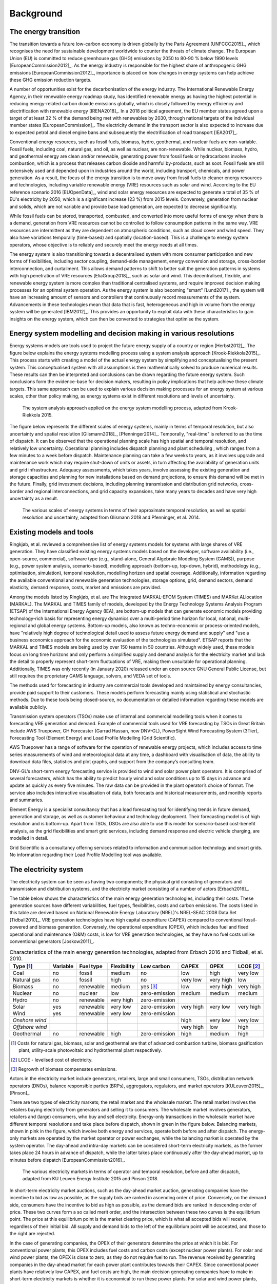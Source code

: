 Background
==========

The energy transition
---------------------

The transition towards a future low-carbon economy is driven globally by the Paris Agreement [UNFCCC2015]_, which recognises the need for sustainable development worldwide to counter the threats of climate change. The European Union (EU) is committed to reduce greenhouse gas (GHG) emissions by 2050 to 80-90 % below 1990 levels [EuropeanCommission2012]_. As the energy industry is responsible for the highest share of anthropogenic GHG emissions [EuropeanCommission2012]_, importance is placed on how changes in energy systems can help achieve these GHG emission reduction targets.

A number of opportunities exist for the decarbonisation of the energy industry. The International Renewable Energy Agency, in their renewable energy roadmap study, has identified renewable energy as having the highest potential in reducing energy-related carbon dioxide emissions globally, which is closely followed by energy efficiency and electrification with renewable energy [IRENA2018]_. In a 2018 political agreement, the EU member states agreed upon a target of at least 32 % of the demand being met with renewables by 2030, through national targets of the individual member states [EuropeanCommission]_. The electricity demand in the transport sector is also expected to increase due to expected petrol and diesel engine bans and subsequently the electrification of road transport [IEA2017]_.

Conventional energy resources, such as fossil fuels, biomass, hydro, geothermal, and nuclear fuels are non-variable. Fossil fuels, including coal, natural gas, and oil, as well as nuclear, are non-renewable. While nuclear, biomass, hydro, and geothermal energy are clean and/or renewable, generating power from fossil fuels or hydrocarbons involve combustion, which is a process that releases carbon dioxide and harmful by-products, such as soot. Fossil fuels are still extensively used and depended upon in industries around the world, including transport, chemicals, and power generation. As a result, the focus of the energy transition is to move away from fossil fuels to cleaner energy resources and technologies, including variable renewable energy (VRE) resources such as solar and wind. According to the EU reference scenario 2016 [EUOpenData]_, wind and solar energy resources are expected to generate a total of 35 % of EU's electricity by 2050, which is a significant increase (23 %) from 2015 levels. Conversely, generation from nuclear and solids, which are not variable and provide base load generation, are expected to decrease significantly.

While fossil fuels can be stored, transported, combusted, and converted into more useful forms of energy when there is a demand, generation from VRE resources cannot be controlled to follow consumption patterns in the same way. VRE resources are intermittent as they are dependent on atmospheric conditions, such as cloud cover and wind speed. They also have variations temporally (time-based) and spatially (location-based). This is a challenge to energy system operators, whose objective is to reliably and securely meet the energy needs at all times.

The energy system is also transitioning towards a decentralised system with more consumer participation and new forms of flexibilities, including sector coupling, demand-side management, energy conversion and storage, cross-border interconnection, and curtailment. This allows demand patterns to shift to better suit the generation patterns in systems with high penetration of VRE resources [EliaGroup2018]_, such as solar and wind. This decentralised, flexible, and renewable energy system is more complex than traditional centralised systems, and require improved decision making processes for an optimal system operation. As the energy system is also becoming "smart" [Lund2017]_, the system will have an increasing amount of sensors and controllers that continuously record measurements of the system. Advancements in these technologies mean that data that is fast, heterogeneous and high in volume from the energy system will be generated [IBM2012]_. This provides an opportunity to exploit data with these characteristics to gain insights on the energy system, which can then be converted to strategies that optimise the system.

Energy system modelling and decision making in various resolutions
------------------------------------------------------------------

Energy systems models are tools used to project the future energy supply of a country or region [Herbst2012]_. The figure below explains the energy systems modelling process using a system analysis approach [Krook-Riekkola2015]_. This process starts with creating a model of the actual energy system by simplifying and conceptualising the present system. This conceptualised system with all assumptions is then mathematically solved to produce numerical results. These results can then be interpreted and conclusions can be drawn regarding the future energy system. Such conclusions form the evidence-base for decision makers, resulting in policy implications that help achieve these climate targets. This same approach can be used to explain various decision making processes for an energy system at various scales, other than policy making, as energy systems exist in different resolutions and levels of uncertainty.

.. figure:: images/system-analysis.png
    :alt: The system analysis approach applied on the energy system modelling process, adapted from Krook-Riekkola 2015.

    The system analysis approach applied on the energy system modelling process, adapted from Krook-Riekkola 2015.

The figure below represents the different scales of energy systems, mainly in terms of temporal resolution, but also uncertainty and spatial resolution [Glismann2018]_, [Pfenninger2014]_. Temporally, "real-time" is referred to as the time of dispatch. It can be observed that the operational planning scale has high spatial and temporal resolution, and relatively low uncertainty. Operational planning includes dispatch planning and plant scheduling , which ranges from a few minutes to a week before dispatch. Maintenance planning can take a few weeks to years, as it involves upgrade and maintenance work which may require shut-down of units or assets, in turn affecting the availability of generation units and grid infrastructure. Adequacy assessments, which takes years, involve assessing the existing generation and storage capacities and planning for new installations based on demand projections, to ensure this demand will be met in the future. Finally, grid investment decisions, including planning transmission and distribution grid networks, cross-border and regional interconnections, and grid capacity expansions, take many years to decades and have very high uncertainty as a result.

.. figure:: images/resolution.png
    :alt: The various scales of energy systems in terms of their approximate temporal resolution, as well as spatial resolution and uncertainty, adapted from Glismann 2018 and Pfenninger, et al. 2014.

    The various scales of energy systems in terms of their approximate temporal resolution, as well as spatial resolution and uncertainty, adapted from Glismann 2018 and Pfenninger, et al. 2014.

Existing models and tools
-------------------------

Ringkjøb, et al. reviewed a comprehensive list of energy systems models for systems with large shares of VRE generation. They have classified existing energy systems models based on the developer, software availability (i.e., open-source, commercial), software type (e.g., stand-alone, General Algebraic Modeling System (GAMS)), purpose (e.g., power system analysis, scenario-based), modelling approach (bottom-up, top-down, hybrid), methodology (e.g., optimisation, simulation), temporal resolution, modelling horizon and spatial coverage. Additionally, information regarding the available conventional and renewable generation technologies, storage options, grid, demand sectors, demand elasticity, demand response, costs, market and emissions are provided.

Among the models listed by Ringkjøb, et al. are The Integrated MARKAL-EFOM System (TIMES) and MARKet ALlocation (MARKAL). The MARKAL and TIMES family of models, developed by the Energy Technology Systems Analysis Program (ETSAP) of the International Energy Agency (IEA), are bottom-up models that can generate economic models providing technology-rich basis for representing energy dynamics over a multi-period time horizon for local, national, multi-regional and global energy systems. Bottom-up models, also known as techno-economic or process-oriented models, have "relatively high degree of technological detail used to assess future energy demand and supply" and "use a business economics approach for the economic evaluation of the technologies simulated". ETSAP reports that the MARKAL and TIMES models are being used by over 150 teams in 50 countries. Although widely used, these models focus on long time horizons and only perform a simplified supply and demand analysis for the electricity market and lack the detail to properly represent short-term fluctuations of VRE, making them unsuitable for operational planning. Additionally, TIMES was only recently (in January 2020) released under an open source GNU General Public License, but still requires the proprietary GAMS language, solvers, and VEDA set of tools.

The methods used for forecasting in industry are commercial tools developed and maintained by energy consultancies, provide paid support to their customers. These models perform forecasting mainly using statistical and stochastic methods. Due to these tools being closed-source, no documentation or detailed information regarding these models are available publicly.

Transmission system operators (TSOs) make use of internal and commercial modelling tools when it comes to forecasting VRE generation and demand. Example of commercial tools used for VRE forecasting by TSOs in Great Britain include AWS Truepower, GH Forecaster (Garrad Hassan, now DNV-GL), PowerSight Wind Forecasting System (3Tier), Forecasting Tool (Element Energy) and Load Profile Modelling (Grid Scientific).

AWS Truepower has a range of software for the operation of renewable energy projects, which includes
access to time series measurements of wind and meteorological data at any time, a dashboard with
visualisation of data, the ability to download data files, statistics and plot graphs, and support from the company’s consulting team.

DNV-GL’s short-term energy forecasting service is provided to wind and solar power plant operators. It is comprised of several forecasters, which has the ability to predict hourly wind and solar conditions up to 15 days in advance and update as quickly as every five minutes. The raw data can be provided in the plant operator’s choice of format. The service also includes interactive visualisation of data, both forecasts and historical measurements, and monthly reports and summaries.

Element Energy is a specialist consultancy that has a load forecasting tool for identifying trends in future demand, generation and storage, as well as customer behaviour and technology deployment. Their forecasting model is of high resolution and is bottom-up. Apart from TSOs, DSOs are also able to use this model for scenario-based cost-benefit analysis, as the grid flexibilities and smart grid services, including demand response and electric vehicle charging, are modelled in detail.

Grid Scientific is a consultancy offering services related to information and communication technology and smart grids. No information regarding their Load Profile Modelling tool was available.

The electricity system
----------------------

The electricity system can be seen as having two components; the physical grid consisting of generators and transmission and distribution systems, and the electricity market consisting of a number of actors [Erbach2016]_.

The table below shows the characteristics of the main energy generation technologies, including their costs. These generation sources have different variabilities, fuel types, flexibilities, costs and carbon emissions. The costs listed in this table are derived based on National Renewable Energy Laboratory (NREL)'s NREL-SEAC 2008 Data Set [Tidball2010]_. VRE generation technologies have high capital expenditure (CAPEX) compared to conventional fossil-powered and biomass generation. Conversely, the operational expenditure (OPEX), which includes fuel and fixed operational and maintenance (O&M) costs, is low for VRE generation technologies, as they have no fuel costs unlike conventional generators [Joskow2011]_.

.. table:: Characteristics of the main energy generation technologies, adapted from Erbach 2016 and Tidball, et al. 2010.

    =============== ============ ============= =============== ============== ========= ========= ===============
    **Type**\  [1]_ **Variable** **Fuel type** **Flexibility** **Low carbon** **CAPEX** **OPEX**  **LCOE**\  [2]_
    =============== ============ ============= =============== ============== ========= ========= ===============
    Coal            no           fossil        medium          no             low       high      very low
    Natural gas     no           fossil        high            no             very low  very high low
    Biomass         no           renewable     medium          yes [3]_       low       very high very high
    Nuclear         no           nuclear       low             zero-emission  medium    medium    medium
    Hydro           no           renewable     very high       zero-emission                     
    Solar           yes          renewable     very low        zero-emission  very high very low  very high
    Wind            yes          renewable     very low        zero-emission                     
    *Onshore wind*                                                            high      very low  very low
    *Offshore wind*                                                           very high low       high
    Geothermal      no           renewable     high            zero-emission  high      medium    high
    =============== ============ ============= =============== ============== ========= ========= ===============

.. [1] Costs for natural gas, biomass, solar and geothermal are that of advanced combustion turbine, biomass gasification plant, utility-scale photovoltaic and hydrothermal plant respectively.
.. [2] LCOE - levelised cost of electricity.
.. [3] Regrowth of biomass compensates emissions.

Actors in the electricity market include generators, retailers, large and small consumers, TSOs, distribution network operators (DNOs), balance responsible parties (BRPs), aggregators, regulators, and market operators [KULeuven2015]_, [Pinson]_.

There are two types of electricity markets; the retail market and the wholesale market. The retail market involves the retailers buying electricity from generators and selling it to consumers. The wholesale market involves generators, retailers and (large) consumers, who buy and sell electricity. Energy-only transactions in the wholesale market have different temporal resolutions and take place before dispatch, shown in green in the figure below. Balancing markets, shown in pink in the figure, which involve both energy and services, operate both before and after dispatch. The energy-only markets are operated by the market operator or power exchanges, while the balancing market is operated by the system operator. The day-ahead and intra-day markets can be considered short-term electricity markets, as the former takes place 24 hours in advance of dispatch, while the latter takes place continuously after the day-ahead market, up to minutes before dispatch [EuropeanCommission2016]_.

.. figure:: images/market-resolution.png
    :alt: The various electricity markets in terms of operator and temporal resolution, before and after dispatch, adapted from KU Leuven Energy Institute 2015 and Pinson 2018.

    The various electricity markets in terms of operator and temporal resolution, before and after dispatch, adapted from KU Leuven Energy Institute 2015 and Pinson 2018.

In short-term electricity market auctions, such as the day-ahead market auction, generating companies have the incentive to bid as low as possible, as the supply bids are ranked in ascending order of price. Conversely, on the demand side, consumers have the incentive to bid as high as possible, as the demand bids are ranked in descending order of price. These two curves form a so called merit order, and the intersection between these two curves is the equilibrium point. The price at this equilibrium point is the market clearing price, which is what all accepted bids will receive, regardless of their initial bid. All supply and demand bids to the left of the equilibrium point will be accepted, and those to the right are rejected.

In the case of generating companies, the OPEX of their generators determine the price at which it is bid. For conventional power plants, this OPEX includes fuel costs and carbon costs (except nuclear power plants). For solar and wind power plants, the OPEX is close to zero, as they do not require fuel to run. The revenue received by generating companies in the day-ahead market for each power plant contributes towards their CAPEX. Since conventional power plants have relatively low CAPEX, and fuel costs are high, the main decision generating companies have to make in short-term electricity markets is whether it is economical to run these power plants. For solar and wind power plants, which have relatively high CAPEX, companies are interested in getting as many bids accepted and as much of the electricity generated sold as possible.
